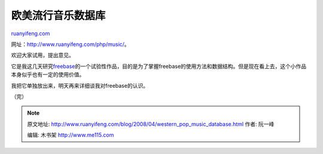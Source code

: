 .. _200804_western_pop_music_database:

欧美流行音乐数据库
=====================================

`ruanyifeng.com <http://www.ruanyifeng.com/blog/2008/04/western_pop_music_database.html>`__

网址：\ `http://www.ruanyifeng.com/php/music/ <http://www.ruanyifeng.com/php/music/>`__\ 。

欢迎大家试用，提出意见。

它是我这几天研究\ `freebase <http://www.freebase.com/>`__\ 的一个试验性作品，目的是为了掌握freebase的使用方法和数据结构。但是现在看上去，这个小作品本身似乎也有一定的使用价值。

我把它单独放出来，明天再来详细谈我对freebase的认识。

（完）

.. note::
    原文地址: http://www.ruanyifeng.com/blog/2008/04/western_pop_music_database.html 
    作者: 阮一峰 

    编辑: 木书架 http://www.me115.com